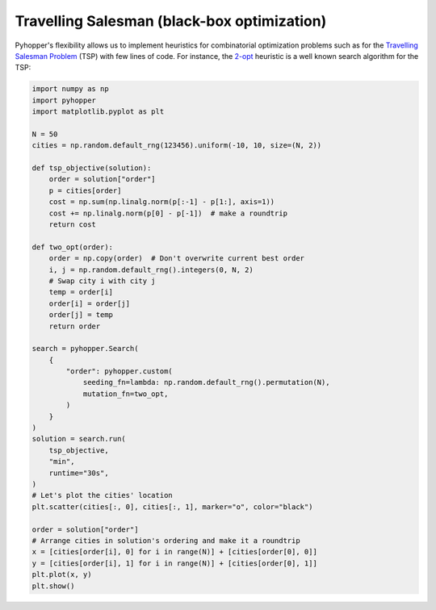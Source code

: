 Travelling Salesman (black-box optimization)
-------------------------------------------

Pyhopper's flexibility allows us to implement heuristics for combinatorial optimization problems such as for the `Travelling Salesman Problem <https://en.wikipedia.org/wiki/Travelling_salesman_problem>`_ (TSP) with few lines of code.
For instance, the `2-opt <https://en.wikipedia.org/wiki/2-opt>`_ heuristic is a well known search algorithm for the TSP:

.. code-block:: python

    import numpy as np
    import pyhopper
    import matplotlib.pyplot as plt

    N = 50
    cities = np.random.default_rng(123456).uniform(-10, 10, size=(N, 2))

    def tsp_objective(solution):
        order = solution["order"]
        p = cities[order]
        cost = np.sum(np.linalg.norm(p[:-1] - p[1:], axis=1))
        cost += np.linalg.norm(p[0] - p[-1])  # make a roundtrip
        return cost

    def two_opt(order):
        order = np.copy(order)  # Don't overwrite current best order
        i, j = np.random.default_rng().integers(0, N, 2)
        # Swap city i with city j
        temp = order[i]
        order[i] = order[j]
        order[j] = temp
        return order

    search = pyhopper.Search(
        {
            "order": pyhopper.custom(
                seeding_fn=lambda: np.random.default_rng().permutation(N),
                mutation_fn=two_opt,
            )
        }
    )
    solution = search.run(
        tsp_objective,
        "min",
        runtime="30s",
    )
    # Let's plot the cities' location
    plt.scatter(cities[:, 0], cities[:, 1], marker="o", color="black")

    order = solution["order"]
    # Arrange cities in solution's ordering and make it a roundtrip
    x = [cities[order[i], 0] for i in range(N)] + [cities[order[0], 0]]
    y = [cities[order[i], 1] for i in range(N)] + [cities[order[0], 1]]
    plt.plot(x, y)
    plt.show()


.. image:: ../img/tsp.gif
   :align: center